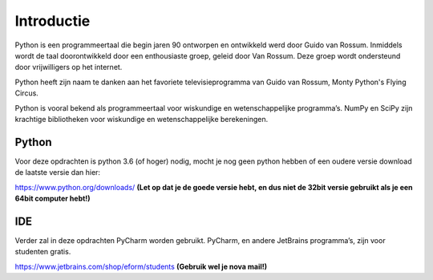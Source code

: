 ************
Introductie
************

Python is een programmeertaal die begin jaren 90 ontworpen en ontwikkeld werd door Guido van Rossum. Inmiddels wordt de taal doorontwikkeld door een enthousiaste groep, geleid door Van Rossum. Deze groep wordt ondersteund door vrijwilligers op het internet.

Python heeft zijn naam te danken aan het favoriete televisieprogramma van Guido van Rossum, Monty Python's Flying Circus.

Python is vooral bekend als programmeertaal voor wiskundige en wetenschappelijke programma’s. NumPy en SciPy zijn krachtige bibliotheken voor wiskundige en wetenschappelijke berekeningen.


Python
------
Voor deze opdrachten is python 3.6 (of hoger) nodig, mocht je nog geen python hebben of een oudere versie download de laatste versie dan hier:

https://www.python.org/downloads/
**(Let op dat je de goede versie hebt, en dus niet de 32bit versie gebruikt als je een 64bit computer hebt!)**


IDE
----
Verder zal in deze opdrachten PyCharm worden gebruikt. PyCharm, en andere JetBrains programma’s, zijn voor studenten gratis.

https://www.jetbrains.com/shop/eform/students
**(Gebruik wel je nova mail!)**
